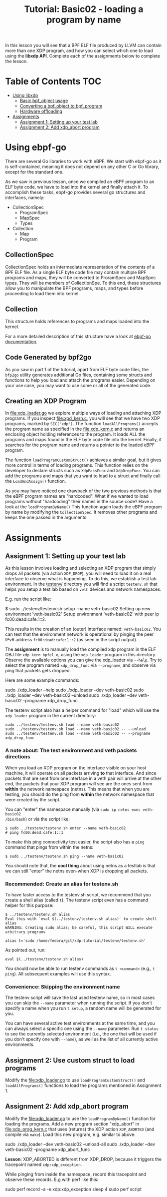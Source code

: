# -*- fill-column: 76; -*-
#+TITLE: Tutorial: Basic02 - loading a program by name
#+OPTIONS: ^:nil

In this lesson you will see that a BPF ELF file produced by LLVM can contain
more than one XDP program, and how you can select which one to load using
the *libxdp API*. Complete each of the assignments below to complete the
lesson.

* Table of Contents                                                     :TOC:
- [[#using-libbpf][Using libxdp]]
  - [[#basic-bpf_object-usage][Basic bpf_object usage]]
  - [[#converting-a-bpf_object-to-bpf_program][Converting a bpf_object to bpf_program]]
  - [[#hardware-offloading][Hardware offloading]]
- [[#assignments][Assignments]]
  - [[#assignment-1-setting-up-your-test-lab][Assignment 1: Setting up your test lab]]
  - [[#assignment-2-add-xdp_abort-program][Assignment 2: Add xdp_abort program]]

* Using ebpf-go

There are several Go libraries to work with eBPF. We start with ebpf-go as
it is self-contained, meaning it does not depend on any other C or Go library, 
except for the standard one. 

As we saw in previous lesson, once we compiled an eBPF program to an ELF
byte code, we have to load into the kernel and finally attach it. To 
accomplish these tasks, ebpf-go provides several go structures and 
interfaces, namely: 
 - CollectionSpec
  - ProgramSpec
  - MapSpec
  - Types
 - Collection
  - Map
  - Program 

** CollectionSpec

CollectionSpec holds an intermediate representation of the contents of
a BPF ELF file. As a single ELF byte code file may contain multiple
BPF programs and maps, they will be converted to ProramSpec and MapSpec
types. They will be members of CollectionSpe. To this end, these structures
allow you to manipulate the BPF programs, maps, and types before proceeding
to load them into kernel.

** Collection 

This structure holds references to programs and maps loaded into the kernel. 

For a more detailed description of this structure have a look at [[https://ebpf-go.dev/concepts/loader/][ebpf-go documentation]].

** Code Generated by bpf2go

As you saw in part 1 of the tutorial, apart from ELF byte code files, 
the =bfp2go= utility generates additional Go files, containing some structs and 
functions to help you load and attach the programs easier. Depending on your 
use case, you may want to use some or all of the generated code. 

** Creating an XDP Program

In file:xdp_loader.go we explore multiple ways of loading and attaching XDP 
programs. If you inspect file:xpd_kern.c, you will see that we have two XDP
programs, marked by =SEC("xdp")=.  
The function =loadAllPrograms()= accepts the program name as specified in the 
file:xdp_kern.c and returns an enclosing object holding references to the program. 
It loads ALL the programs and maps found in the ELF byte code file into the kernel. 
Finally, it searches for the program name and returns a pointer to the loaded eBPF 
program. 

The function =loadProgramCustomStruct()= achieves a similar goal, but it gives more 
control in terms of loading programs. This function relies on the developer
to declare structs such as =XdpPassFunc= and =XdpDropFunc=. You can add the 
programs and maps that you want to load to a struct and finally call the 
=LoadAndAssign()= function. 

As you may have noticed one drawback of the two previous methods is that 
the eBPF program names are "hardcoded". What if we wanted to load programs 
without "hardcoding" their names in the source code? Have a look at the 
=loadProgramByName()= This function again loads the eBPF program by name 
by modifying the =CollectionSpec=. It removes other programs and keeps the 
one passed in the arguments.  

* Assignments

** Assignment 1: Setting up your test lab

As this lesson involves loading and selecting an XDP program that simply
drops all packets (via action =XDP_DROP=), you will need to load it on a
real interface to observe what is happening. To do this, we establish a test
lab environment. In the [[file:../testenv/][testenv/]] directory you will find a script
=testenv.sh= that helps you setup a test lab based on =veth= devices and
network namespaces.

E.g. run the script like:
#+begin_example sh
$ sudo ../testenv/testenv.sh setup --name veth-basic02
Setting up new environment 'veth-basic02'
Setup environment 'veth-basic02' with peer ip fc00:dead:cafe:1::2.
#+end_example

This results in the creation of an (outer) interface named: =veth-basic02=.
You can test that the environment network is operational by pinging the peer
IPv6 address =fc00:dead:cafe:1::2= (as seen in the script output).

The *assignment* is to manually load the compiled xdp program in the ELF OBJ
file =xdp_kern_bpfel.o=, using the =xdp_loader= program in this directory.
Observe the available options you can give the xdp_loader via =--help=. Try
to select the program named =xdp_drop_func= via =--progname=, and observe
via ping that packets gets dropped.

Here are some example commands:
#+begin_example sh
sudo ./xdp_loader --help
sudo ./xdp_loader --dev veth-basic02
sudo ./xdp_loader --dev veth-basic02 --unload
sudo ./xdp_loader --dev veth-basic02 --progname xdp_drop_func
#+end_example

The testenv script also has a helper command for "load" which will use the
=xdp_loader= program in the current directory:
#+begin_example
sudo ../testenv/testenv.sh load --name veth-basic02
sudo ../testenv/testenv.sh load --name veth-basic02 -- --unload
sudo ../testenv/testenv.sh load --name veth-basic02 -- --progname xdp_drop_func
#+end_example

*** A note about: The test environment and veth packets directions
When you load an XDP program on the interface visible on your host machine,
it will operate on all packets arriving *to* that interface. And since
packets that are sent from one interface in a veth pair will arrive at the
other end, the packets that your XDP program will see are the ones sent from
*within* the network namespace (netns). This means that when you are
testing, you should do the ping from *within* the network namespace that
were created by the script.

You can "enter" the namespace manually (via =sudo ip netns exec veth-basic02
/bin/bash=) or via the script like:
#+begin_example
$ sudo ../testenv/testenv.sh enter --name veth-basic02
# ping fc00:dead:cafe:1::1
#+end_example

To make this ping connectivity test easier, the script also has a =ping=
command that pings from within the netns:
#+begin_example
$ sudo ../testenv/testenv.sh ping --name veth-basic02
#+end_example

You should note that, the *cool thing* about using netns as a testlab is
that we can still "enter" the netns even-when XDP is dropping all packets.

*** Recommended: Create an alias for testenv.sh

To have faster access to the testenv.sh script, we recommend that you create
a shell alias (called =t=). The testenv script even has a command helper
for this purpose:

#+begin_example
$ ../testenv/testenv.sh alias
Eval this with `eval $(../testenv/testenv.sh alias)` to create shell alias
WARNING: Creating sudo alias; be careful, this script WILL execute arbitrary programs

alias t='sudo /home/fedora/git/xdp-tutorial/testenv/testenv.sh'
#+end_example

As pointed out, run:
#+begin_example
eval $(../testenv/testenv.sh alias)
#+end_example

You should now be able to run testenv commands as =t <command>= (e.g., =t
ping=). All subsequent examples will use this syntax.

*** Convenience: Skipping the environment name

The testenv script will save the last used testenv name, so in most cases
you can skip the =--name= parameter when running the script. If you don't
specify a name when you run =t setup=, a random name will be generated for
you.

You can have several active test environments at the same time, and you can
always select a specific one using the =--name= parameter. Run =t status= to
see the currently selected environment (i.e., the one that will be used if
you don't specify one with =--name=), as well as the list of all currently
active environments.

** Assignment 2: Use custom struct to load programs

Modify the file:xdp_loader.go to use =loadProgramCustomStruct()= and =loadAllPrograms()=
functions to load the programs mentioned in Assignment 1. 

** Assignment 2: Add xdp_abort program

Modify the file:xdp_loader.go to use the =loadProgramByName()= function for
loading the programs. Add a new program section "xdp_abort" in [[file:xdp_prog_kern.c]] 
that uses (returns) the XDP action =XDP_ABORTED= (and compile via =make=). Load this
new program, e.g. similar to above:

#+begin_example sh
sudo ./xdp_loader --dev veth-basic02 --unload-all
sudo ./xdp_loader --dev veth-basic02 --progname xdp_abort_func
#+end_example

*Lesson*: XDP_ABORTED is different from XDP_DROP, because it triggers the
tracepoint named =xdp:xdp_exception=.

While pinging from inside the namespace, record this tracepoint and observe
these records. E.g with perf like this:

#+begin_example sh
sudo perf record -a -e xdp:xdp_exception sleep 4
sudo perf script
#+end_example
